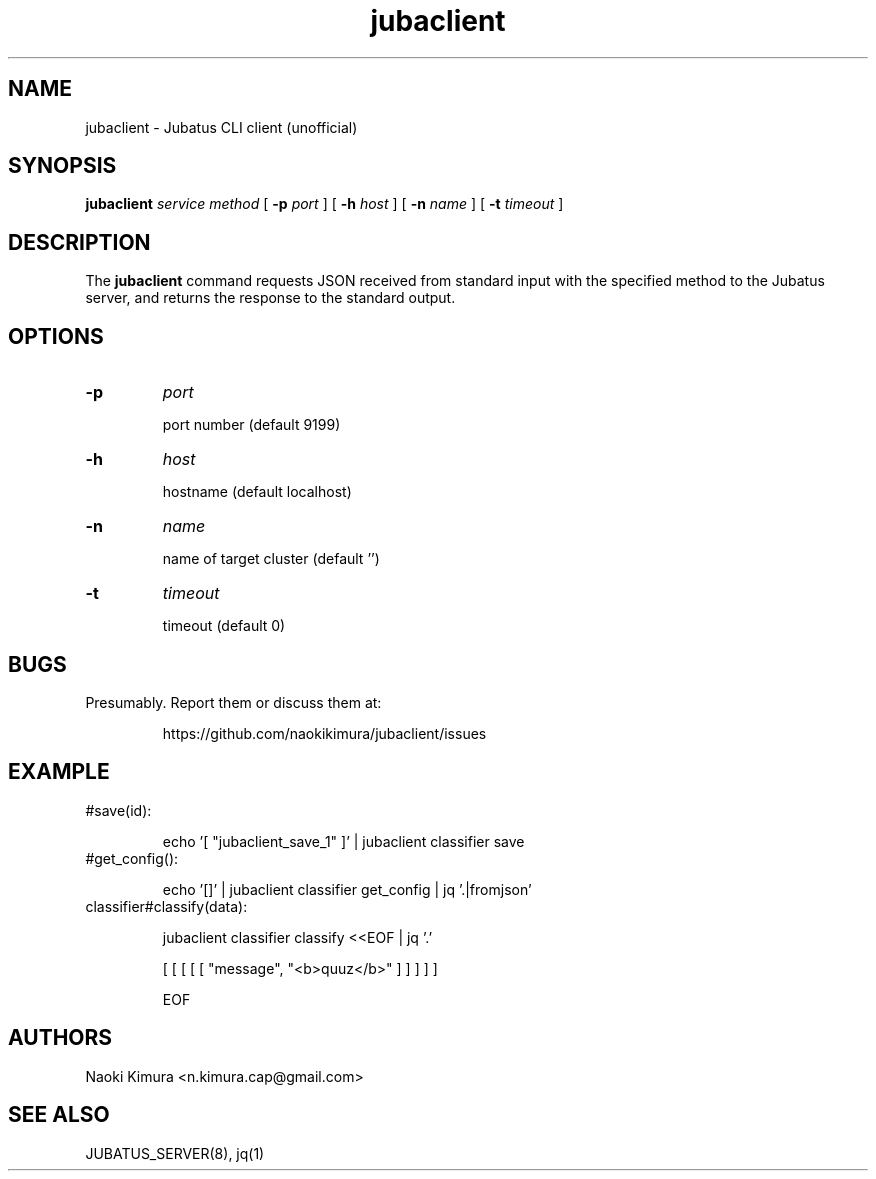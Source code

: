 .TH jubaclient 1 2018-02-04

.SH NAME

jubaclient \- Jubatus CLI client (unofficial)

.SH SYNOPSIS

.B jubaclient
.I service
.I method
[
.B "-p"
.I port
]
[
.B "-h"
.I host
]
[
.B "-n"
.I name
]
[
.B "-t"
.I timeout
]

.SH DESCRIPTION

.PP
The 
.B jubaclient
command requests JSON received from standard input with the specified method to the Jubatus server, and returns the response to the standard output.

.SH OPTIONS

.TP
.B "-p"
.I port

port number (default 9199)

.TP
.B "-h"
.I host

hostname (default localhost)

.TP
.B "-n"
.I name

name of target cluster (default '')

.TP
.B "-t"
.I timeout

timeout  (default 0)

.SH BUGS

.TP
Presumably. Report them or discuss them at:

https://github.com/naokikimura/jubaclient/issues

.SH EXAMPLE

.TP
#save(id):

echo '[ "jubaclient_save_1" ]' | jubaclient classifier save 

.TP
#get_config():

echo '[]' | jubaclient classifier get_config | jq '.|fromjson' 

.TP
classifier#classify(data):

jubaclient classifier classify <<EOF | jq '.'

[ [ [ [ [ "message", "<b>quuz</b>" ] ] ] ] ]

EOF

.SH AUTHORS

Naoki Kimura <n.kimura.cap@gmail.com>

.SH SEE ALSO

JUBATUS_SERVER(8), jq(1)